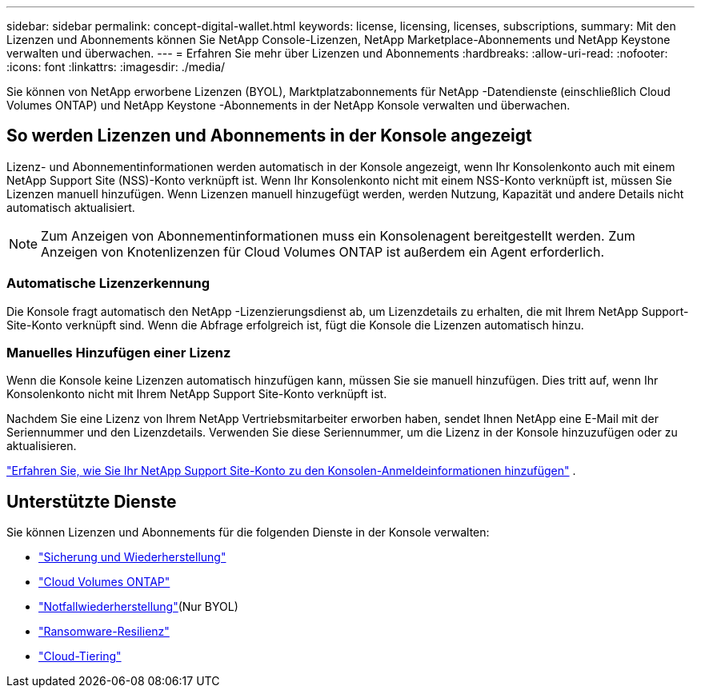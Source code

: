 ---
sidebar: sidebar 
permalink: concept-digital-wallet.html 
keywords: license, licensing, licenses, subscriptions, 
summary: Mit den Lizenzen und Abonnements können Sie NetApp Console-Lizenzen, NetApp Marketplace-Abonnements und NetApp Keystone verwalten und überwachen. 
---
= Erfahren Sie mehr über Lizenzen und Abonnements
:hardbreaks:
:allow-uri-read: 
:nofooter: 
:icons: font
:linkattrs: 
:imagesdir: ./media/


[role="lead"]
Sie können von NetApp erworbene Lizenzen (BYOL), Marktplatzabonnements für NetApp -Datendienste (einschließlich Cloud Volumes ONTAP) und NetApp Keystone -Abonnements in der NetApp Konsole verwalten und überwachen.



== So werden Lizenzen und Abonnements in der Konsole angezeigt

Lizenz- und Abonnementinformationen werden automatisch in der Konsole angezeigt, wenn Ihr Konsolenkonto auch mit einem NetApp Support Site (NSS)-Konto verknüpft ist.  Wenn Ihr Konsolenkonto nicht mit einem NSS-Konto verknüpft ist, müssen Sie Lizenzen manuell hinzufügen.  Wenn Lizenzen manuell hinzugefügt werden, werden Nutzung, Kapazität und andere Details nicht automatisch aktualisiert.


NOTE: Zum Anzeigen von Abonnementinformationen muss ein Konsolenagent bereitgestellt werden.  Zum Anzeigen von Knotenlizenzen für Cloud Volumes ONTAP ist außerdem ein Agent erforderlich.



=== Automatische Lizenzerkennung

Die Konsole fragt automatisch den NetApp -Lizenzierungsdienst ab, um Lizenzdetails zu erhalten, die mit Ihrem NetApp Support-Site-Konto verknüpft sind.  Wenn die Abfrage erfolgreich ist, fügt die Konsole die Lizenzen automatisch hinzu.



=== Manuelles Hinzufügen einer Lizenz

Wenn die Konsole keine Lizenzen automatisch hinzufügen kann, müssen Sie sie manuell hinzufügen.  Dies tritt auf, wenn Ihr Konsolenkonto nicht mit Ihrem NetApp Support Site-Konto verknüpft ist.

Nachdem Sie eine Lizenz von Ihrem NetApp Vertriebsmitarbeiter erworben haben, sendet Ihnen NetApp eine E-Mail mit der Seriennummer und den Lizenzdetails.  Verwenden Sie diese Seriennummer, um die Lizenz in der Konsole hinzuzufügen oder zu aktualisieren.

https://docs.netapp.com/us-en/console-setup-admin/task-adding-nss-accounts.html["Erfahren Sie, wie Sie Ihr NetApp Support Site-Konto zu den Konsolen-Anmeldeinformationen hinzufügen"^] .



== Unterstützte Dienste

Sie können Lizenzen und Abonnements für die folgenden Dienste in der Konsole verwalten:

* https://docs.netapp.com/us-en/console-backup-recovery/index.html["Sicherung und Wiederherstellung"^]
* https://docs.netapp.com/us-en/console-cloud-volumes-ontap/index.html["Cloud Volumes ONTAP"^]
* https://docs.netapp.com/us-en/console-disaster-recovery/index.html["Notfallwiederherstellung"^](Nur BYOL)
* https://docs.netapp.com/us-en/console-ransomware-protection/index.html["Ransomware-Resilienz"^]
* https://docs.netapp.com/us-en/console-tiering/index.html["Cloud-Tiering"^]

